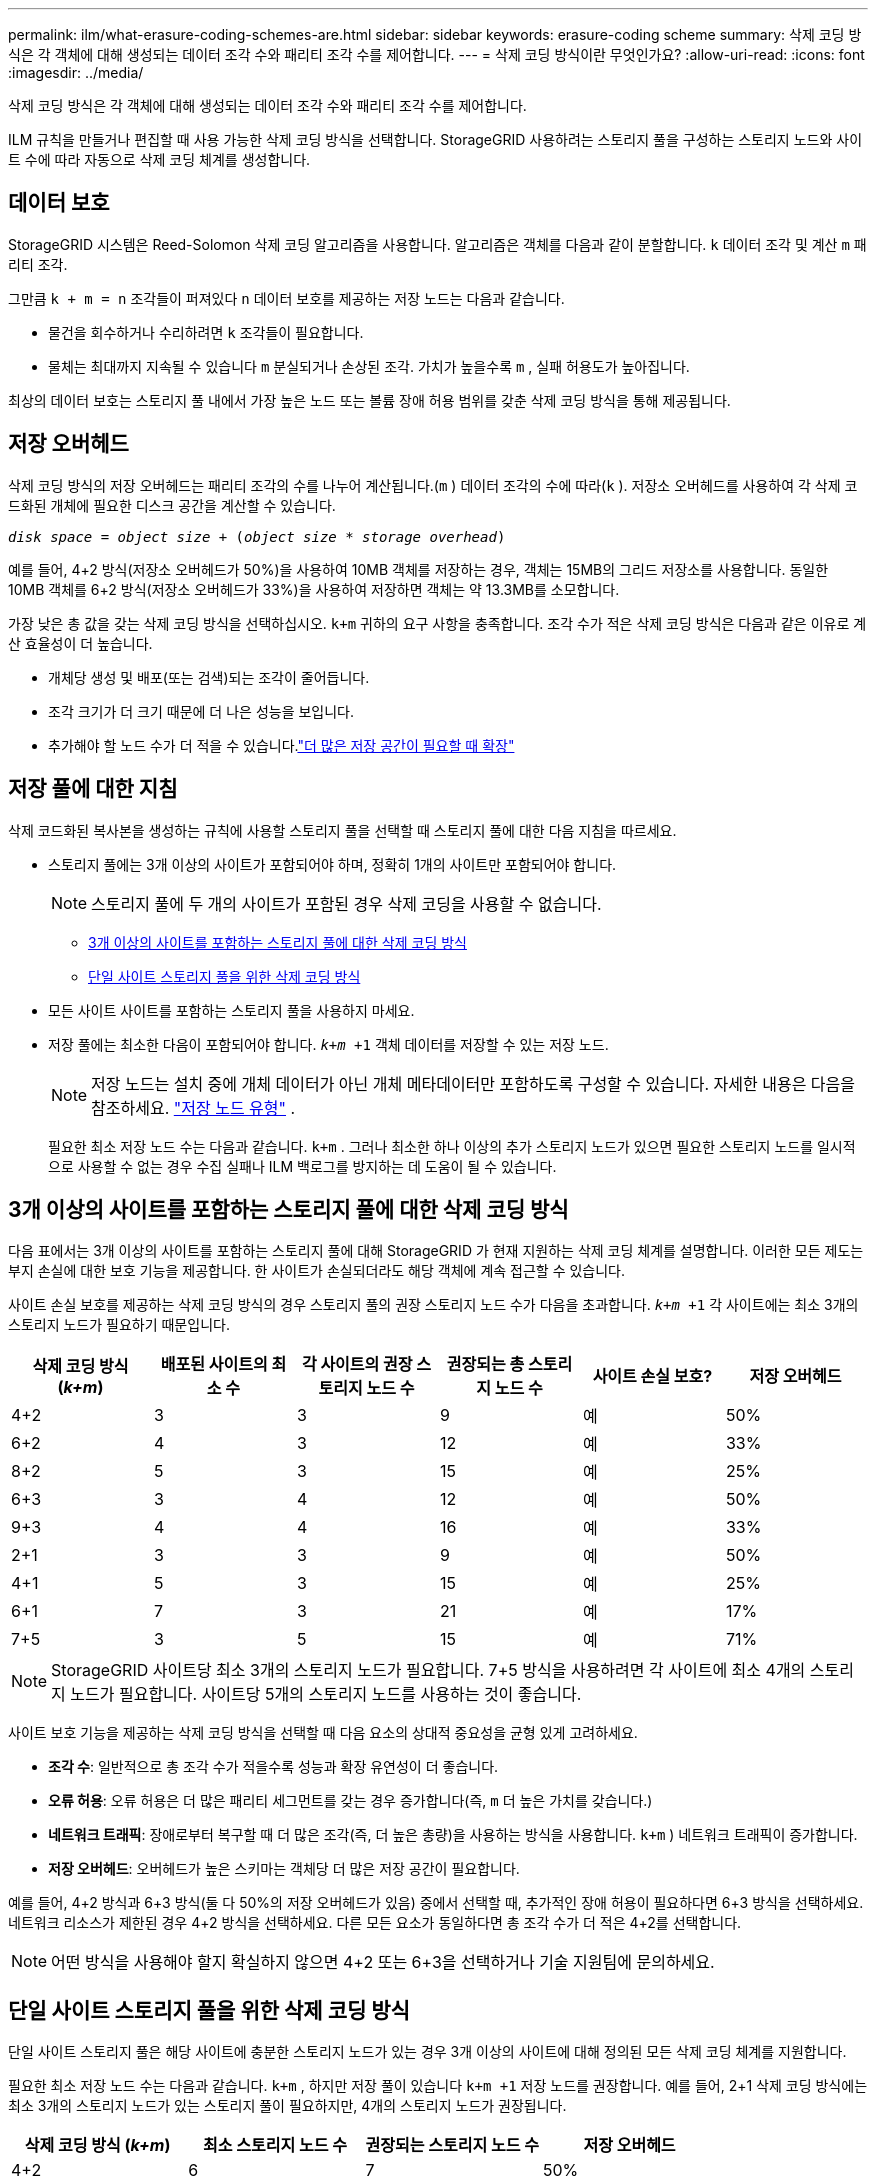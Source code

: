 ---
permalink: ilm/what-erasure-coding-schemes-are.html 
sidebar: sidebar 
keywords: erasure-coding scheme 
summary: 삭제 코딩 방식은 각 객체에 대해 생성되는 데이터 조각 수와 패리티 조각 수를 제어합니다. 
---
= 삭제 코딩 방식이란 무엇인가요?
:allow-uri-read: 
:icons: font
:imagesdir: ../media/


[role="lead"]
삭제 코딩 방식은 각 객체에 대해 생성되는 데이터 조각 수와 패리티 조각 수를 제어합니다.

ILM 규칙을 만들거나 편집할 때 사용 가능한 삭제 코딩 방식을 선택합니다.  StorageGRID 사용하려는 스토리지 풀을 구성하는 스토리지 노드와 사이트 수에 따라 자동으로 삭제 코딩 체계를 생성합니다.



== 데이터 보호

StorageGRID 시스템은 Reed-Solomon 삭제 코딩 알고리즘을 사용합니다.  알고리즘은 객체를 다음과 같이 분할합니다. `k` 데이터 조각 및 계산 `m` 패리티 조각.

그만큼 `k + m = n` 조각들이 퍼져있다 `n` 데이터 보호를 제공하는 저장 노드는 다음과 같습니다.

* 물건을 회수하거나 수리하려면 `k` 조각들이 필요합니다.
* 물체는 최대까지 지속될 수 있습니다 `m` 분실되거나 손상된 조각.  가치가 높을수록 `m` , 실패 허용도가 높아집니다.


최상의 데이터 보호는 스토리지 풀 내에서 가장 높은 노드 또는 볼륨 장애 허용 범위를 갖춘 삭제 코딩 방식을 통해 제공됩니다.



== 저장 오버헤드

삭제 코딩 방식의 저장 오버헤드는 패리티 조각의 수를 나누어 계산됩니다.(`m` ) 데이터 조각의 수에 따라(`k` ).  저장소 오버헤드를 사용하여 각 삭제 코드화된 개체에 필요한 디스크 공간을 계산할 수 있습니다.

`_disk space_ = _object size_ + (_object size_ * _storage overhead_)`

예를 들어, 4+2 방식(저장소 오버헤드가 50%)을 사용하여 10MB 객체를 저장하는 경우, 객체는 15MB의 그리드 저장소를 사용합니다.  동일한 10MB 객체를 6+2 방식(저장소 오버헤드가 33%)을 사용하여 저장하면 객체는 약 13.3MB를 소모합니다.

가장 낮은 총 값을 갖는 삭제 코딩 방식을 선택하십시오. `k+m` 귀하의 요구 사항을 충족합니다.  조각 수가 적은 삭제 코딩 방식은 다음과 같은 이유로 계산 효율성이 더 높습니다.

* 개체당 생성 및 배포(또는 검색)되는 조각이 줄어듭니다.
* 조각 크기가 더 크기 때문에 더 나은 성능을 보입니다.
* 추가해야 할 노드 수가 더 적을 수 있습니다.link:../expand/index.html["더 많은 저장 공간이 필요할 때 확장"]




== 저장 풀에 대한 지침

삭제 코드화된 복사본을 생성하는 규칙에 사용할 스토리지 풀을 선택할 때 스토리지 풀에 대한 다음 지침을 따르세요.

* 스토리지 풀에는 3개 이상의 사이트가 포함되어야 하며, 정확히 1개의 사이트만 포함되어야 합니다.
+

NOTE: 스토리지 풀에 두 개의 사이트가 포함된 경우 삭제 코딩을 사용할 수 없습니다.

+
** <<3개 이상의 사이트를 포함하는 스토리지 풀에 대한 삭제 코딩 방식,3개 이상의 사이트를 포함하는 스토리지 풀에 대한 삭제 코딩 방식>>
** <<단일 사이트 스토리지 풀을 위한 삭제 코딩 방식,단일 사이트 스토리지 풀을 위한 삭제 코딩 방식>>


* 모든 사이트 사이트를 포함하는 스토리지 풀을 사용하지 마세요.
* 저장 풀에는 최소한 다음이 포함되어야 합니다. `_k+m_ +1` 객체 데이터를 저장할 수 있는 저장 노드.
+

NOTE: 저장 노드는 설치 중에 개체 데이터가 아닌 개체 메타데이터만 포함하도록 구성할 수 있습니다. 자세한 내용은 다음을 참조하세요. link:../primer/what-storage-node-is.html#types-of-storage-nodes["저장 노드 유형"] .

+
필요한 최소 저장 노드 수는 다음과 같습니다. `k+m` .  그러나 최소한 하나 이상의 추가 스토리지 노드가 있으면 필요한 스토리지 노드를 일시적으로 사용할 수 없는 경우 수집 실패나 ILM 백로그를 방지하는 데 도움이 될 수 있습니다.





== 3개 이상의 사이트를 포함하는 스토리지 풀에 대한 삭제 코딩 방식

다음 표에서는 3개 이상의 사이트를 포함하는 스토리지 풀에 대해 StorageGRID 가 현재 지원하는 삭제 코딩 체계를 설명합니다.  이러한 모든 제도는 부지 손실에 대한 보호 기능을 제공합니다.  한 사이트가 손실되더라도 해당 객체에 계속 접근할 수 있습니다.

사이트 손실 보호를 제공하는 삭제 코딩 방식의 경우 스토리지 풀의 권장 스토리지 노드 수가 다음을 초과합니다. `_k+m_ +1` 각 사이트에는 최소 3개의 스토리지 노드가 필요하기 때문입니다.

[cols="1a,1a,1a,1a,1a,1a"]
|===
| 삭제 코딩 방식 (_k+m_) | 배포된 사이트의 최소 수 | 각 사이트의 권장 스토리지 노드 수 | 권장되는 총 스토리지 노드 수 | 사이트 손실 보호? | 저장 오버헤드 


 a| 
4+2
 a| 
3
 a| 
3
 a| 
9
 a| 
예
 a| 
50%



 a| 
6+2
 a| 
4
 a| 
3
 a| 
12
 a| 
예
 a| 
33%



 a| 
8+2
 a| 
5
 a| 
3
 a| 
15
 a| 
예
 a| 
25%



 a| 
6+3
 a| 
3
 a| 
4
 a| 
12
 a| 
예
 a| 
50%



 a| 
9+3
 a| 
4
 a| 
4
 a| 
16
 a| 
예
 a| 
33%



 a| 
2+1
 a| 
3
 a| 
3
 a| 
9
 a| 
예
 a| 
50%



 a| 
4+1
 a| 
5
 a| 
3
 a| 
15
 a| 
예
 a| 
25%



 a| 
6+1
 a| 
7
 a| 
3
 a| 
21
 a| 
예
 a| 
17%



 a| 
7+5
 a| 
3
 a| 
5
 a| 
15
 a| 
예
 a| 
71%

|===

NOTE: StorageGRID 사이트당 최소 3개의 스토리지 노드가 필요합니다.  7+5 방식을 사용하려면 각 사이트에 최소 4개의 스토리지 노드가 필요합니다.  사이트당 5개의 스토리지 노드를 사용하는 것이 좋습니다.

사이트 보호 기능을 제공하는 삭제 코딩 방식을 선택할 때 다음 요소의 상대적 중요성을 균형 있게 고려하세요.

* *조각 수*: 일반적으로 총 조각 수가 적을수록 성능과 확장 유연성이 더 좋습니다.
* *오류 허용*: 오류 허용은 더 많은 패리티 세그먼트를 갖는 경우 증가합니다(즉, `m` 더 높은 가치를 갖습니다.)
* *네트워크 트래픽*: 장애로부터 복구할 때 더 많은 조각(즉, 더 높은 총량)을 사용하는 방식을 사용합니다. `k+m` ) 네트워크 트래픽이 증가합니다.
* *저장 오버헤드*: 오버헤드가 높은 스키마는 객체당 더 많은 저장 공간이 필요합니다.


예를 들어, 4+2 방식과 6+3 방식(둘 다 50%의 저장 오버헤드가 있음) 중에서 선택할 때, 추가적인 장애 허용이 필요하다면 6+3 방식을 선택하세요.  네트워크 리소스가 제한된 경우 4+2 방식을 선택하세요.  다른 모든 요소가 동일하다면 총 조각 수가 더 적은 4+2를 선택합니다.


NOTE: 어떤 방식을 사용해야 할지 확실하지 않으면 4+2 또는 6+3을 선택하거나 기술 지원팀에 문의하세요.



== 단일 사이트 스토리지 풀을 위한 삭제 코딩 방식

단일 사이트 스토리지 풀은 해당 사이트에 충분한 스토리지 노드가 있는 경우 3개 이상의 사이트에 대해 정의된 모든 삭제 코딩 체계를 지원합니다.

필요한 최소 저장 노드 수는 다음과 같습니다. `k+m` , 하지만 저장 풀이 있습니다 `k+m +1` 저장 노드를 권장합니다.  예를 들어, 2+1 삭제 코딩 방식에는 최소 3개의 스토리지 노드가 있는 스토리지 풀이 필요하지만, 4개의 스토리지 노드가 권장됩니다.

[cols="1a,1a,1a,1a"]
|===
| 삭제 코딩 방식 (_k+m_) | 최소 스토리지 노드 수 | 권장되는 스토리지 노드 수 | 저장 오버헤드 


 a| 
4+2
 a| 
6
 a| 
7
 a| 
50%



 a| 
6+2
 a| 
8
 a| 
9
 a| 
33%



 a| 
8+2
 a| 
10
 a| 
11
 a| 
25%



 a| 
6+3
 a| 
9
 a| 
10
 a| 
50%



 a| 
9+3
 a| 
12
 a| 
13
 a| 
33%



 a| 
2+1
 a| 
3
 a| 
4
 a| 
50%



 a| 
4+1
 a| 
5
 a| 
6
 a| 
25%



 a| 
6+1
 a| 
7
 a| 
8
 a| 
17%



 a| 
7+5
 a| 
12
 a| 
13
 a| 
71%

|===